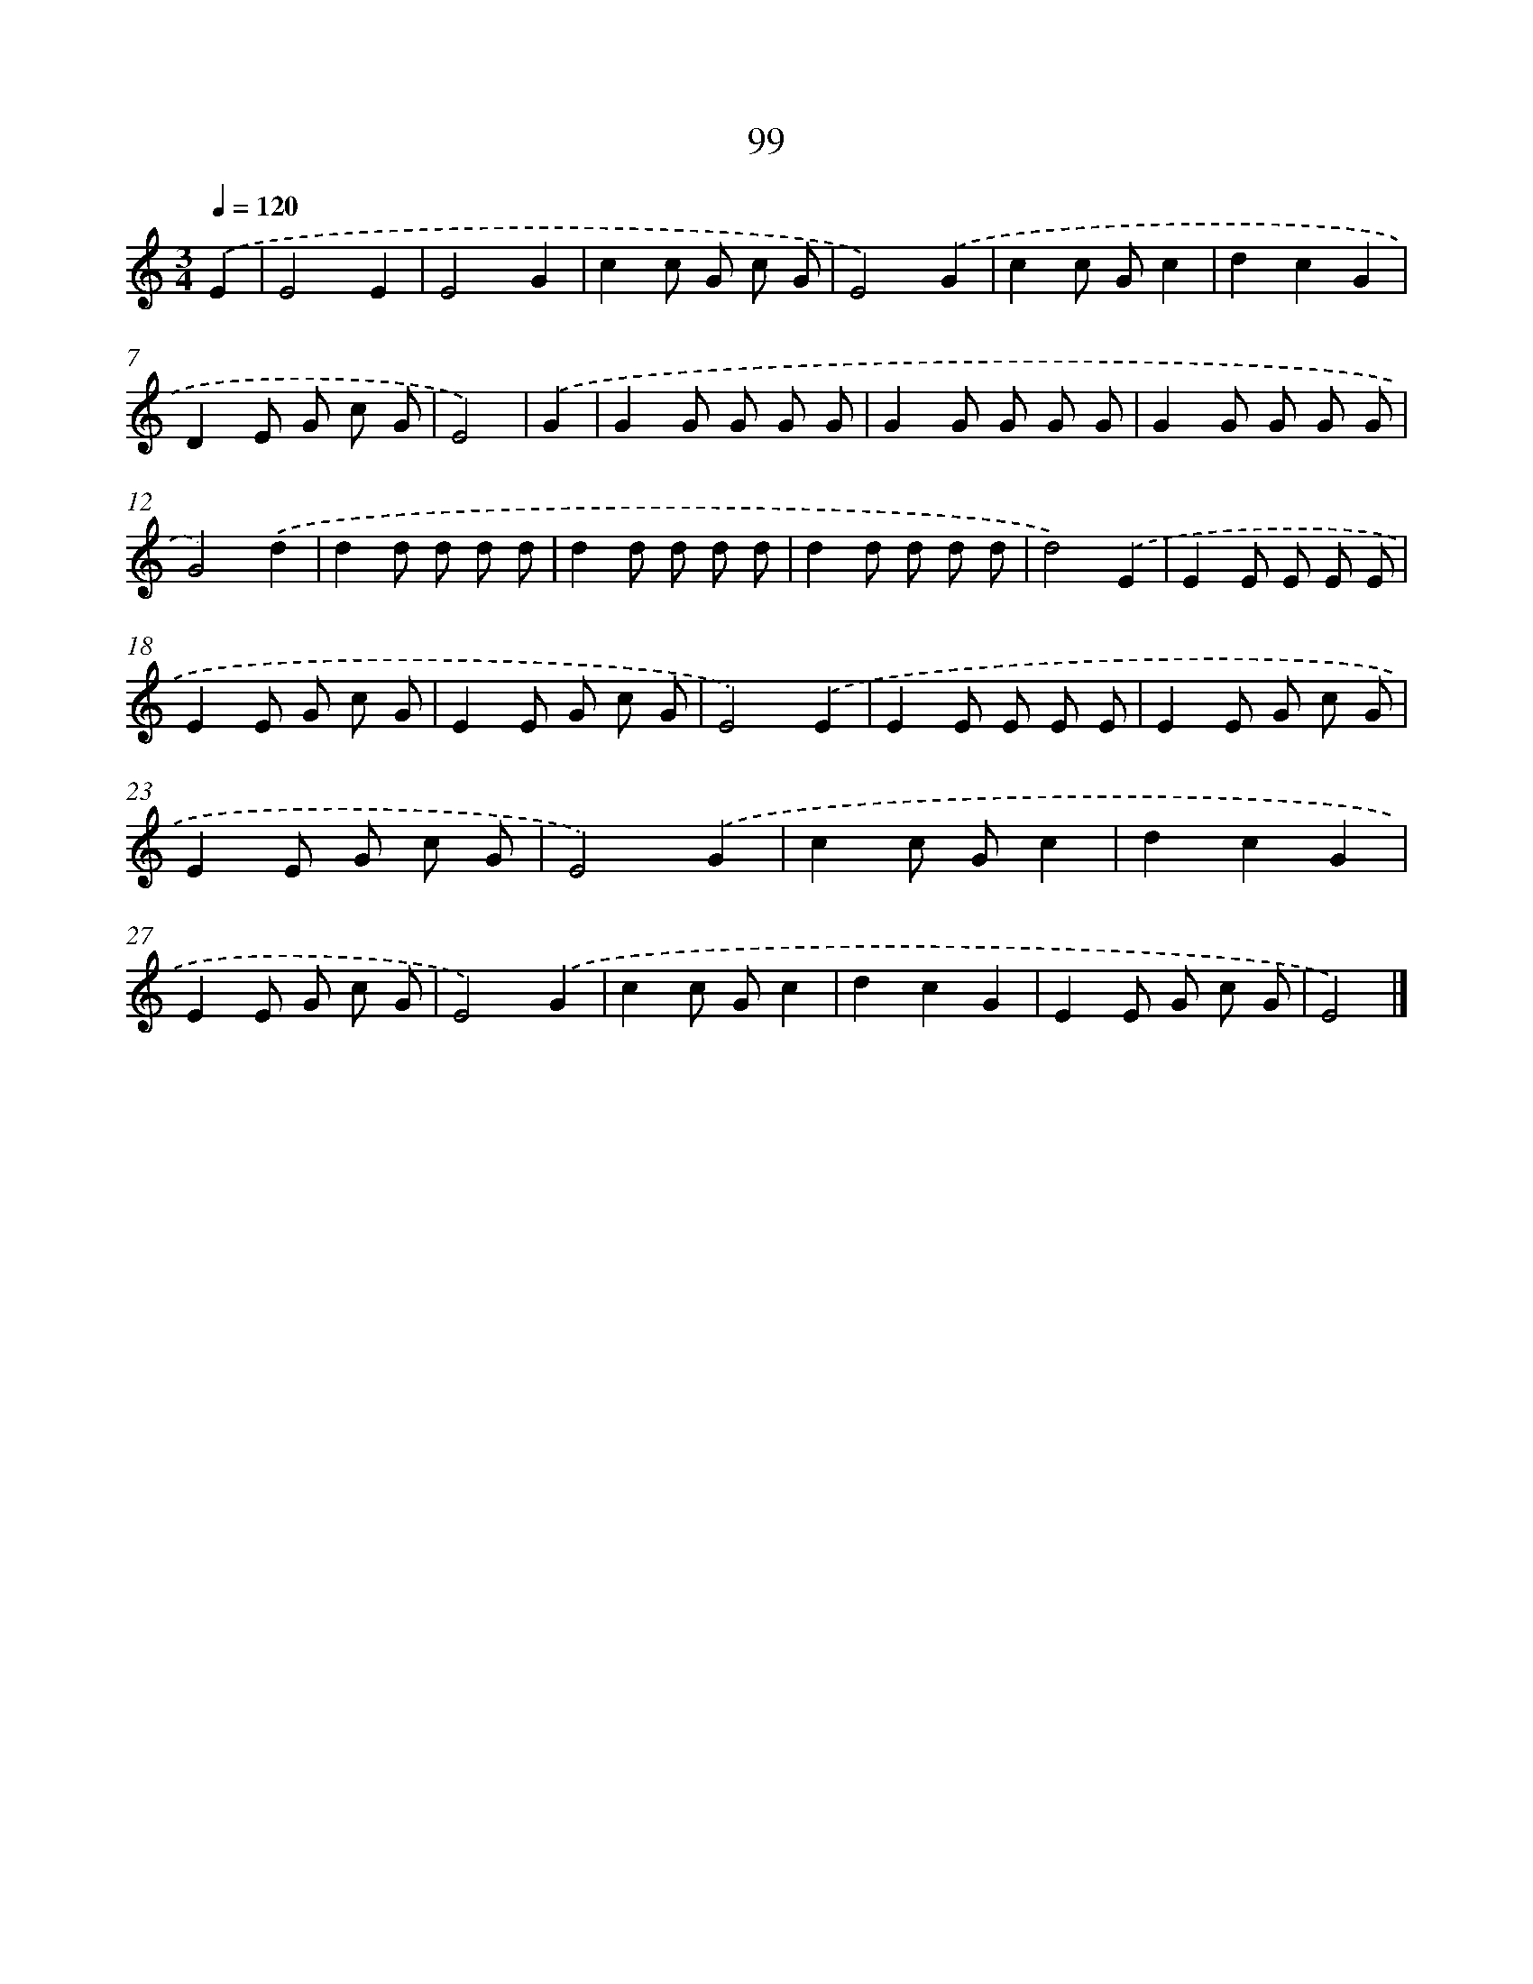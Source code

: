 X: 12777
T: 99
%%abc-version 2.0
%%abcx-abcm2ps-target-version 5.9.1 (29 Sep 2008)
%%abc-creator hum2abc beta
%%abcx-conversion-date 2018/11/01 14:37:28
%%humdrum-veritas 1656862389
%%humdrum-veritas-data 2481907689
%%continueall 1
%%barnumbers 0
L: 1/8
M: 3/4
Q: 1/4=120
K: C clef=treble
.('E2 [I:setbarnb 1]|
E4E2 |
E4G2 |
c2c G c G |
E4).('G2 |
c2c Gc2 |
d2c2G2 |
D2E G c G |
E4) |
.('G2 [I:setbarnb 9]|
G2G G G G |
G2G G G G |
G2G G G G |
G4).('d2 |
d2d d d d |
d2d d d d |
d2d d d d |
d4).('E2 |
E2E E E E |
E2E G c G |
E2E G c G |
E4).('E2 |
E2E E E E |
E2E G c G |
E2E G c G |
E4).('G2 |
c2c Gc2 |
d2c2G2 |
E2E G c G |
E4).('G2 |
c2c Gc2 |
d2c2G2 |
E2E G c G |
E4) |]
